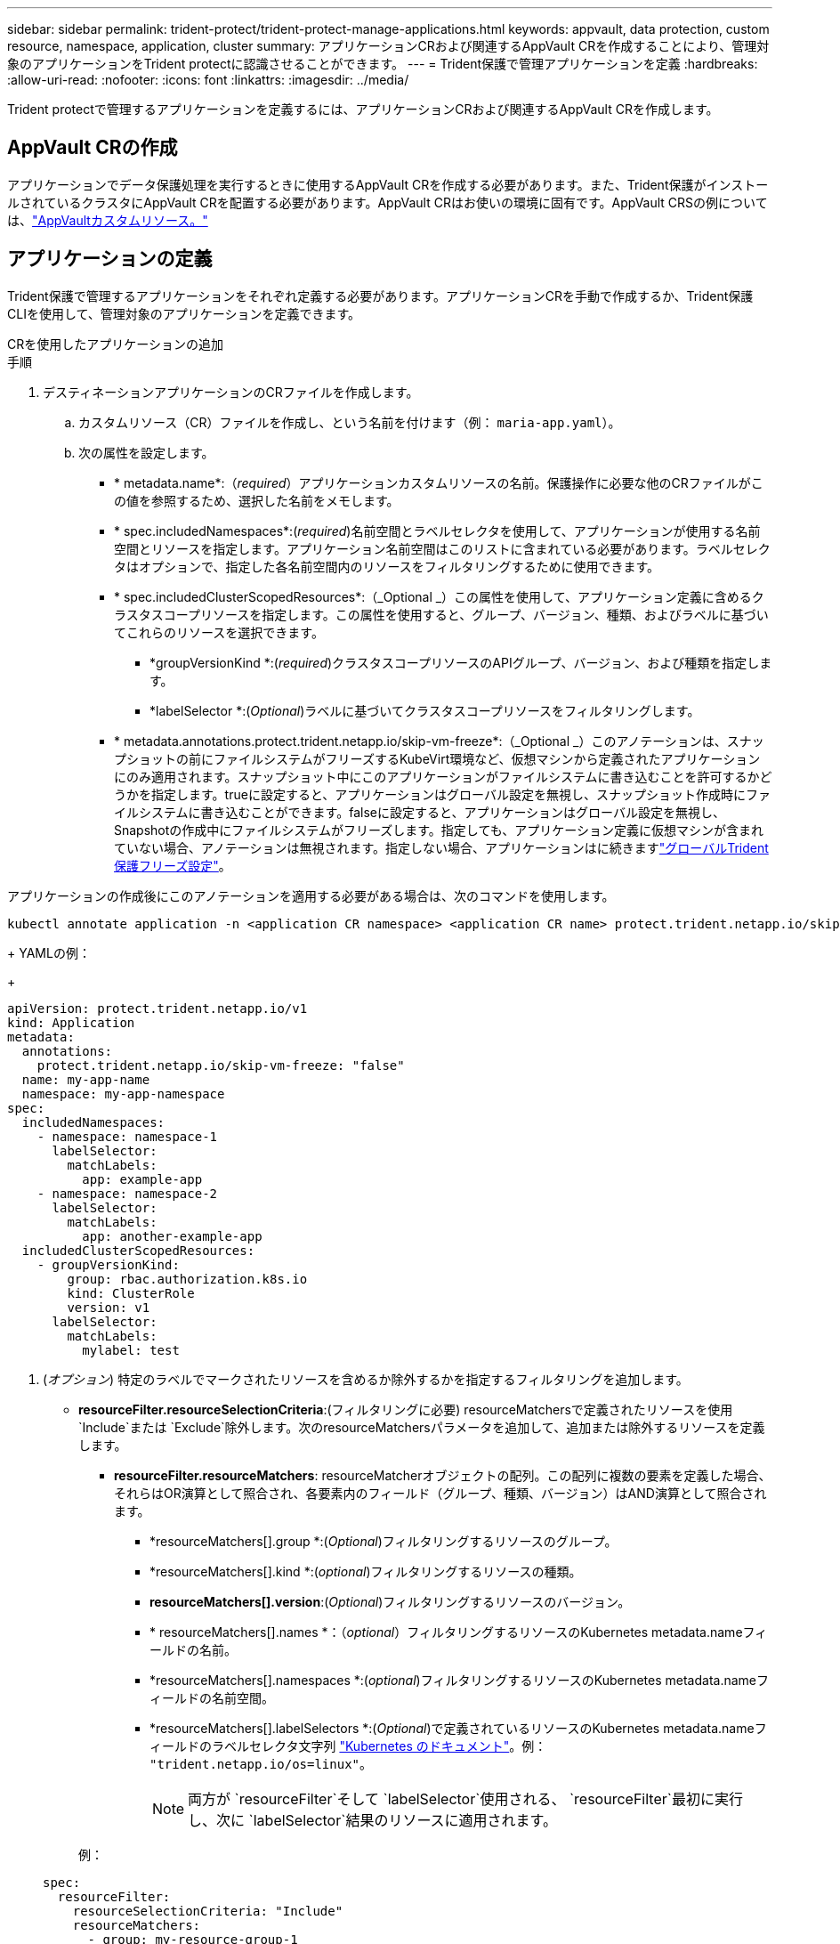 ---
sidebar: sidebar 
permalink: trident-protect/trident-protect-manage-applications.html 
keywords: appvault, data protection, custom resource, namespace, application, cluster 
summary: アプリケーションCRおよび関連するAppVault CRを作成することにより、管理対象のアプリケーションをTrident protectに認識させることができます。 
---
= Trident保護で管理アプリケーションを定義
:hardbreaks:
:allow-uri-read: 
:nofooter: 
:icons: font
:linkattrs: 
:imagesdir: ../media/


[role="lead"]
Trident protectで管理するアプリケーションを定義するには、アプリケーションCRおよび関連するAppVault CRを作成します。



== AppVault CRの作成

アプリケーションでデータ保護処理を実行するときに使用するAppVault CRを作成する必要があります。また、Trident保護がインストールされているクラスタにAppVault CRを配置する必要があります。AppVault CRはお使いの環境に固有です。AppVault CRSの例については、link:trident-protect-appvault-custom-resources.html["AppVaultカスタムリソース。"]



== アプリケーションの定義

Trident保護で管理するアプリケーションをそれぞれ定義する必要があります。アプリケーションCRを手動で作成するか、Trident保護CLIを使用して、管理対象のアプリケーションを定義できます。

[role="tabbed-block"]
====
.CRを使用したアプリケーションの追加
--
.手順
. デスティネーションアプリケーションのCRファイルを作成します。
+
.. カスタムリソース（CR）ファイルを作成し、という名前を付けます（例： `maria-app.yaml`）。
.. 次の属性を設定します。
+
*** * metadata.name*:（_required_）アプリケーションカスタムリソースの名前。保護操作に必要な他のCRファイルがこの値を参照するため、選択した名前をメモします。
*** * spec.includedNamespaces*:(_required_)名前空間とラベルセレクタを使用して、アプリケーションが使用する名前空間とリソースを指定します。アプリケーション名前空間はこのリストに含まれている必要があります。ラベルセレクタはオプションで、指定した各名前空間内のリソースをフィルタリングするために使用できます。
*** * spec.includedClusterScopedResources*:（_Optional _）この属性を使用して、アプリケーション定義に含めるクラスタスコープリソースを指定します。この属性を使用すると、グループ、バージョン、種類、およびラベルに基づいてこれらのリソースを選択できます。
+
**** *groupVersionKind *:(_required_)クラスタスコープリソースのAPIグループ、バージョン、および種類を指定します。
**** *labelSelector *:(_Optional_)ラベルに基づいてクラスタスコープリソースをフィルタリングします。


*** * metadata.annotations.protect.trident.netapp.io/skip-vm-freeze*:（_Optional _）このアノテーションは、スナップショットの前にファイルシステムがフリーズするKubeVirt環境など、仮想マシンから定義されたアプリケーションにのみ適用されます。スナップショット中にこのアプリケーションがファイルシステムに書き込むことを許可するかどうかを指定します。trueに設定すると、アプリケーションはグローバル設定を無視し、スナップショット作成時にファイルシステムに書き込むことができます。falseに設定すると、アプリケーションはグローバル設定を無視し、Snapshotの作成中にファイルシステムがフリーズします。指定しても、アプリケーション定義に仮想マシンが含まれていない場合、アノテーションは無視されます。指定しない場合、アプリケーションはに続きますlink:trident-protect-requirements.html#protecting-data-with-kubevirt-vms["グローバルTrident保護フリーズ設定"]。
+
[NOTE]
====
アプリケーションの作成後にこのアノテーションを適用する必要がある場合は、次のコマンドを使用します。

[source, console]
----
kubectl annotate application -n <application CR namespace> <application CR name> protect.trident.netapp.io/skip-vm-freeze="true"
----
====
+
YAMLの例：

+
[source, yaml]
----
apiVersion: protect.trident.netapp.io/v1
kind: Application
metadata:
  annotations:
    protect.trident.netapp.io/skip-vm-freeze: "false"
  name: my-app-name
  namespace: my-app-namespace
spec:
  includedNamespaces:
    - namespace: namespace-1
      labelSelector:
        matchLabels:
          app: example-app
    - namespace: namespace-2
      labelSelector:
        matchLabels:
          app: another-example-app
  includedClusterScopedResources:
    - groupVersionKind:
        group: rbac.authorization.k8s.io
        kind: ClusterRole
        version: v1
      labelSelector:
        matchLabels:
          mylabel: test

----




. (_オプション_) 特定のラベルでマークされたリソースを含めるか除外するかを指定するフィルタリングを追加します。
+
** *resourceFilter.resourceSelectionCriteria*:(フィルタリングに必要) resourceMatchersで定義されたリソースを使用 `Include`または `Exclude`除外します。次のresourceMatchersパラメータを追加して、追加または除外するリソースを定義します。
+
*** *resourceFilter.resourceMatchers*: resourceMatcherオブジェクトの配列。この配列に複数の要素を定義した場合、それらはOR演算として照合され、各要素内のフィールド（グループ、種類、バージョン）はAND演算として照合されます。
+
**** *resourceMatchers[].group *:(_Optional_)フィルタリングするリソースのグループ。
**** *resourceMatchers[].kind *:(_optional_)フィルタリングするリソースの種類。
**** *resourceMatchers[].version*:(_Optional_)フィルタリングするリソースのバージョン。
**** * resourceMatchers[].names *：（_optional_）フィルタリングするリソースのKubernetes metadata.nameフィールドの名前。
**** *resourceMatchers[].namespaces *:(_optional_)フィルタリングするリソースのKubernetes metadata.nameフィールドの名前空間。
**** *resourceMatchers[].labelSelectors *:(_Optional_)で定義されているリソースのKubernetes metadata.nameフィールドのラベルセレクタ文字列 https://kubernetes.io/docs/concepts/overview/working-with-objects/labels/#label-selectors["Kubernetes のドキュメント"^]。例： `"trident.netapp.io/os=linux"`。
+

NOTE: 両方が `resourceFilter`そして `labelSelector`使用される、  `resourceFilter`最初に実行し、次に `labelSelector`結果のリソースに適用されます。

+
例：

+
[source, yaml]
----
spec:
  resourceFilter:
    resourceSelectionCriteria: "Include"
    resourceMatchers:
      - group: my-resource-group-1
        kind: my-resource-kind-1
        version: my-resource-version-1
        names: ["my-resource-names"]
        namespaces: ["my-resource-namespaces"]
        labelSelectors: ["trident.netapp.io/os=linux"]
      - group: my-resource-group-2
        kind: my-resource-kind-2
        version: my-resource-version-2
        names: ["my-resource-names"]
        namespaces: ["my-resource-namespaces"]
        labelSelectors: ["trident.netapp.io/os=linux"]
----






. 環境に合わせてアプリケーションCRを作成したら、CRを適用します。例：
+
[source, console]
----
kubectl apply -f maria-app.yaml
----


--
.CLIを使用したアプリケーションの追加
--
.手順
. 次のいずれかの例を使用して、アプリケーション定義を作成して適用します。括弧内の値は、環境の情報に置き換えます。アプリケーション定義に名前空間とリソースを含めるには、例に示す引数をカンマで区切ったリストを使用します。
+
必要に応じて、アプリケーションの作成時にアノテーションを使用して、スナップショット中にアプリケーションがファイルシステムに書き込むことができるかどうかを指定できます。これは、スナップショットの前にファイルシステムがフリーズするKubeVirt環境など、仮想マシンから定義されたアプリケーションにのみ該当します。アノテーションをに設定する `true`と、グローバル設定は無視され、Snapshotの作成時にファイルシステムに書き込むことができます。に設定する `false`と、アプリケーションはグローバル設定を無視し、スナップショット中にファイルシステムがフリーズします。アノテーションを使用しても、アプリケーション定義に仮想マシンが含まれていない場合、アノテーションは無視されます。注釈を使用しない場合、アプリケーションはに従いますlink:trident-protect-requirements.html#protecting-data-with-kubevirt-vms["グローバルTrident保護フリーズ設定"]。

+
CLIを使用してアプリケーションを作成するときにアノテーションを指定するには、フラグを使用し `--annotation`ます。

+
** アプリケーションを作成し、ファイルシステムフリーズ動作のグローバル設定を使用します。
+
[source, console]
----
tridentctl-protect create application <my_new_app_cr_name> --namespaces <namespaces_to_include> --csr <cluster_scoped_resources_to_include> --namespace <my-app-namespace>
----
** アプリケーションを作成し、ファイルシステムフリーズ動作のローカルアプリケーション設定を構成します。
+
[source, console]
----
tridentctl-protect create application <my_new_app_cr_name> --namespaces <namespaces_to_include> --csr <cluster_scoped_resources_to_include> --namespace <my-app-namespace> --annotation protect.trident.netapp.io/skip-vm-freeze=<"true"|"false">
----
+
使用できます `--resource-filter-include`そして `--resource-filter-exclude`リソースを含めるか除外するかのフラグ `resourceSelectionCriteria`次の例に示すように、グループ、種類、バージョン、ラベル、名前、名前空間などです。

+
[source, console]
----
tridentctl-protect create application <my_new_app_cr_name> --namespaces <namespaces_to_include> --csr <cluster_scoped_resources_to_include> --namespace <my-app-namespace> --resource-filter-include "group=my-resource-group,kind=my-resource-kind,version=my-resource-version,names=my-resource-names,namespaces=my-resource-namespaces,labelSelectors=trident.netapp.io/os=linux"
----




--
====